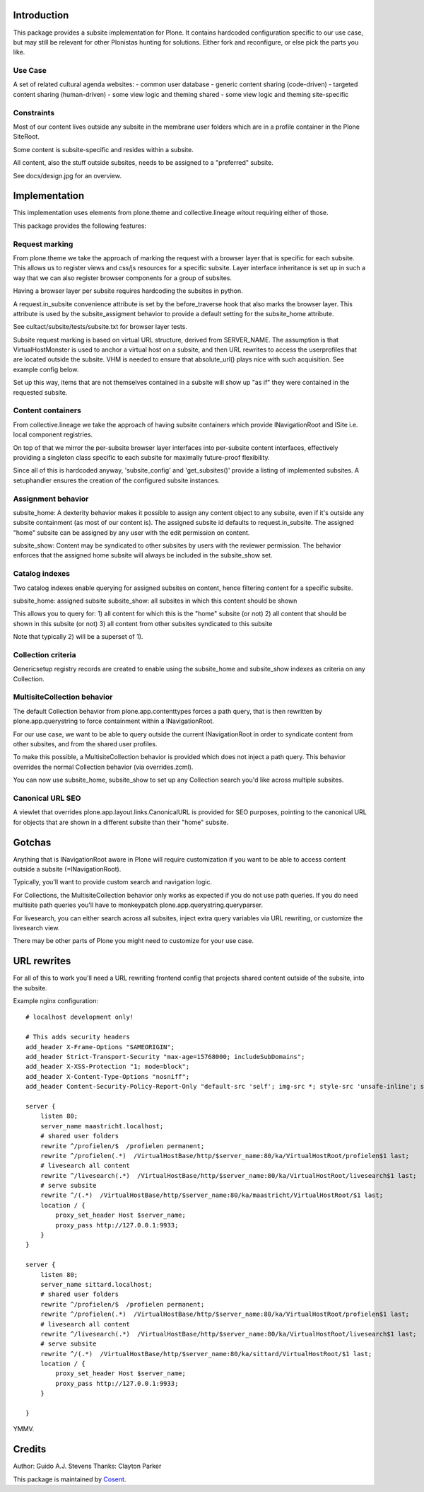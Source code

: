 Introduction
============

This package provides a subsite implementation for Plone.
It contains hardcoded configuration specific to our use case, but
may still be relevant for other Plonistas hunting for solutions.
Either fork and reconfigure, or else pick the parts you like.

Use Case
--------

A set of related cultural agenda websites:
- common user database
- generic content sharing (code-driven)
- targeted content sharing (human-driven)
- some view logic and theming shared
- some view logic and theming site-specific


Constraints
-----------

Most of our content lives outside any subsite in the membrane user folders
which are in a profile container in the Plone SiteRoot.

Some content is subsite-specific and resides within a subsite.

All content, also the stuff outside subsites, needs to be assigned to
a "preferred" subsite.

See docs/design.jpg for an overview.


Implementation
==============

This implementation uses elements from plone.theme and collective.lineage
witout requiring either of those.

This package provides the following features:


Request marking
---------------

From plone.theme we take the approach of marking the request with a browser
layer that is specific for each subsite. This allows us to register views
and css/js resources for a specific subsite. Layer interface inheritance
is set up in such a way that we can also register browser components for
a group of subsites. 

Having a browser layer per subsite requires hardcoding the subsites in python.

A request.in_subsite convenience attribute is set by the before_traverse hook
that also marks the browser layer. This attribute is used by the subsite_assigment
behavior to provide a default setting for the subsite_home attribute.

See cultact/subsite/tests/subsite.txt for browser layer tests.

Subsite request marking is based on virtual URL structure, derived from
SERVER_NAME. The assumption is that VirtualHostMonster is used to anchor
a virtual host on a subsite, and then URL rewrites to access the userprofiles
that are located outside the subsite. VHM is needed to ensure that
absolute_url() plays nice with such acquisition. See example config below.

Set up this way, items that are not themselves contained in a subsite
will show up "as if" they were contained in the requested subsite.


Content containers
------------------

From collective.lineage we take the approach of having subsite containers
which provide INavigationRoot and ISite i.e. local component registries.

On top of that we mirror the per-subsite browser layer interfaces into
per-subsite content interfaces, effectively providing a singleton class
specific to each subsite for maximally future-proof flexibility.

Since all of this is hardcoded anyway, 'subsite_config' and 'get_subsites()'
provide a listing of implemented subsites. A setuphandler ensures the creation
of the configured subsite instances.


Assignment behavior
-------------------

subsite_home: A dexterity behavior makes it possible to assign any content object to
any subsite, even if it's outside any subsite containment (as most of our
content is). The assigned subsite id defaults to request.in_subsite.
The assigned "home" subsite can be assigned by any user
with the edit permission on content.

subsite_show: Content may be syndicated to other subsites by users with the reviewer
permission. The behavior enforces that the assigned home subsite will always be
included in the subsite_show set.


Catalog indexes
---------------

Two catalog indexes enable querying for assigned subsites on content, hence
filtering content for a specific subsite.

subsite_home: assigned subsite
subsite_show: all subsites in which this content should be shown

This allows you to query for:
1) all content for which this is the "home" subsite (or not)
2) all content that should be shown in this subsite (or not)
3) all content from other subsites syndicated to this subsite

Note that typically 2) will be a superset of 1).


Collection criteria
-------------------

Genericsetup registry records are created to enable using the
subsite_home and subsite_show indexes as criteria on any Collection.


MultisiteCollection behavior
----------------------------

The default Collection behavior from plone.app.contenttypes forces a
path query, that is then rewritten by plone.app.querystring to force 
containment within a INavigationRoot.

For our use case, we want to be able to query outside the current
INavigationRoot in order to syndicate content from other subsites,
and from the shared user profiles.

To make this possible, a MultisiteCollection behavior is provided
which does not inject a path query. This behavior overrides
the normal Collection behavior (via overrides.zcml).

You can now use subsite_home, subsite_show to set up any Collection 
search you'd like across multiple subsites.


Canonical URL SEO
-----------------

A viewlet that overrides plone.app.layout.links.CanonicalURL is provided
for SEO purposes, pointing to the canonical URL for objects that are shown
in a different subsite than their "home" subsite.


Gotchas
=======

Anything that is INavigationRoot aware in Plone will require customization
if you want to be able to access content outside a subsite (=INavigationRoot).

Typically, you'll want to provide custom search and navigation logic.

For Collections, the MultisiteCollection behavior only works as expected
if you do not use path queries. If you do need multisite path queries you'll
have to monkeypatch plone.app.querystring.queryparser.

For livesearch, you can either search across all subsites, inject extra query
variables via URL rewriting, or customize the livesearch view.

There may be other parts of Plone you might need to customize for your use case.


URL rewrites
============

For all of this to work you'll need a URL rewriting frontend config
that projects shared content outside of the subsite, into the subsite.

Example nginx configuration::


    # localhost development only!

    # This adds security headers
    add_header X-Frame-Options "SAMEORIGIN";
    add_header Strict-Transport-Security "max-age=15768000; includeSubDomains";
    add_header X-XSS-Protection "1; mode=block";
    add_header X-Content-Type-Options "nosniff";
    add_header Content-Security-Policy-Report-Only "default-src 'self'; img-src *; style-src 'unsafe-inline'; script-src 'unsafe-inline' 'unsafe-eval'";

    server {
        listen 80;
        server_name maastricht.localhost;
        # shared user folders
        rewrite ^/profielen/$  /profielen permanent;
        rewrite ^/profielen(.*)  /VirtualHostBase/http/$server_name:80/ka/VirtualHostRoot/profielen$1 last;
        # livesearch all content
        rewrite ^/livesearch(.*)  /VirtualHostBase/http/$server_name:80/ka/VirtualHostRoot/livesearch$1 last;
        # serve subsite
        rewrite ^/(.*)  /VirtualHostBase/http/$server_name:80/ka/maastricht/VirtualHostRoot/$1 last;
        location / {
            proxy_set_header Host $server_name;
            proxy_pass http://127.0.0.1:9933;
        }
    }

    server {
        listen 80;
        server_name sittard.localhost;
        # shared user folders
        rewrite ^/profielen/$  /profielen permanent;
        rewrite ^/profielen(.*)  /VirtualHostBase/http/$server_name:80/ka/VirtualHostRoot/profielen$1 last;
        # livesearch all content
        rewrite ^/livesearch(.*)  /VirtualHostBase/http/$server_name:80/ka/VirtualHostRoot/livesearch$1 last;
        # serve subsite
        rewrite ^/(.*)  /VirtualHostBase/http/$server_name:80/ka/sittard/VirtualHostRoot/$1 last;
        location / {
            proxy_set_header Host $server_name;
            proxy_pass http://127.0.0.1:9933;
        }

    }

YMMV.


Credits
=======

Author: Guido A.J. Stevens
Thanks: Clayton Parker


|Cosent|_

This package is maintained by Cosent_.

.. _Cosent: http://cosent.nl
.. |Cosent| image:: http://cosent.nl/images/logo-external.png 
                    :alt: Cosent
